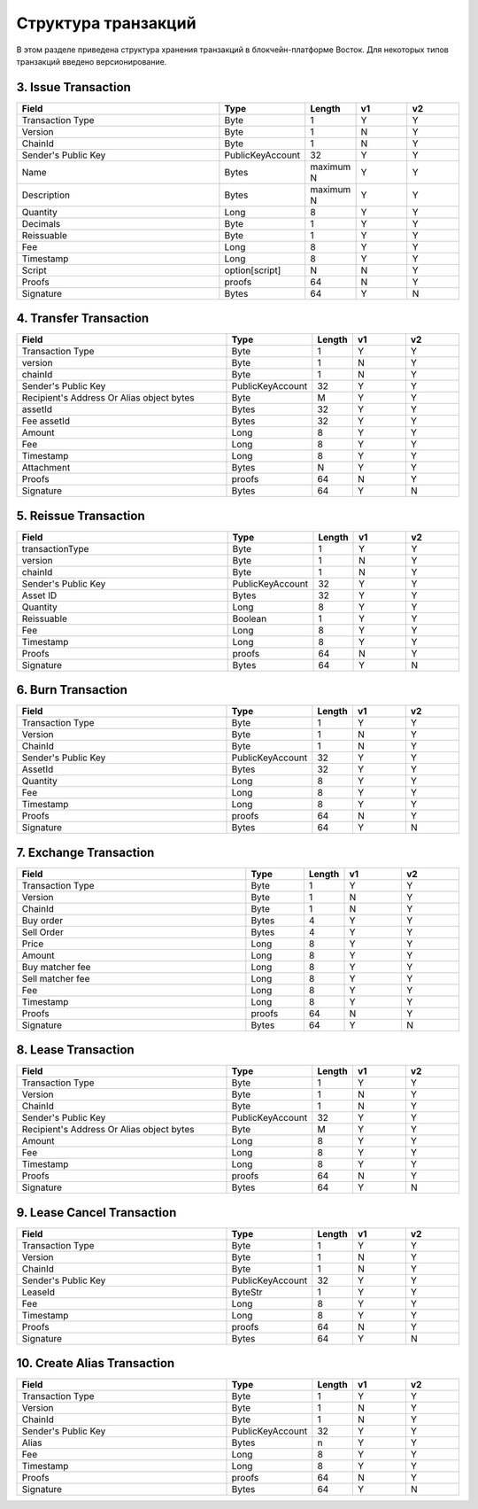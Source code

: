 Структура транзакций
=====================

В этом разделе приведена структура хранения транзакций в блокчейн-платформе Восток.
Для некоторых типов транзакций введено версионирование.


3. Issue Transaction
~~~~~~~~~~~~~~~~~~~~~~~

.. csv-table::
   :header: "Field","Type","Length","v1","v2"
   :widths: 40, 10, 5, 10, 10

   Transaction Type,Byte,1,Y,Y
   Version,Byte,1,N,Y
   ChainId,Byte,1,N,Y
   Sender's Public Key,PublicKeyAccount,32,Y,Y
   Name,Bytes,maximum N,Y,Y
   Description,Bytes,maximum N,Y,Y
   Quantity,Long,8,Y,Y
   Decimals,Byte,1,Y,Y
   Reissuable,Byte,1,Y,Y
   Fee,Long,8,Y,Y
   Timestamp,Long,8,Y,Y
   Script,option[script],N,N,Y
   Proofs,proofs,64,N,Y
   Signature,Bytes,64,Y,N



4. Transfer Transaction
~~~~~~~~~~~~~~~~~~~~~~~

.. csv-table::
   :header: "Field","Type","Length","v1","v2"
   :widths: 40, 10, 5, 10, 10

    Transaction Type,Byte,1,Y,Y
    version,Byte,1,N,Y
    chainId,Byte,1,N,Y
    Sender's Public Key,PublicKeyAccount,32,Y,Y
    Recipient's Address Or Alias object bytes,Byte,M,Y,Y
    assetId,Bytes,32,Y,Y
    Fee assetId,Bytes,32,Y,Y
    Amount,Long,8,Y,Y
    Fee,Long,8,Y,Y
    Timestamp,Long,8,Y,Y
    Attachment,Bytes,N,Y,Y
    Proofs,proofs,64,N,Y
    Signature,Bytes,64,Y,N

5. Reissue Transaction
~~~~~~~~~~~~~~~~~~~~~~~

.. csv-table::
   :header: "Field","Type","Length","v1","v2"
   :widths: 40, 10, 5, 10, 10

   transactionType,Byte,1,Y,Y
   version,Byte,1,N,Y
   chainId,Byte,1,N,Y
   Sender's Public Key,PublicKeyAccount,32,Y,Y
   Asset ID,Bytes,32,Y,Y
   Quantity,Long,8,Y,Y
   Reissuable,Boolean,1,Y,Y
   Fee,Long,8,Y,Y
   Timestamp,Long,8,Y,Y
   Proofs,proofs,64,N,Y
   Signature,Bytes,64,Y,N

6. Burn Transaction
~~~~~~~~~~~~~~~~~~~~~~~

.. csv-table::
   :header: "Field","Type","Length","v1","v2"
   :widths: 40, 10, 5, 10, 10

    Transaction Type,Byte,1,Y,Y
    Version,Byte,1,N,Y
    ChainId,Byte,1,N,Y
    Sender's Public Key,PublicKeyAccount,32,Y,Y
    AssetId,Bytes,32,Y,Y
    Quantity,Long,8,Y,Y
    Fee,Long,8,Y,Y
    Timestamp,Long,8,Y,Y
    Proofs,proofs,64,N,Y
    Signature,Bytes,64,Y,N

7. Exchange Transaction
~~~~~~~~~~~~~~~~~~~~~~~~~

.. csv-table::
    :header: "Field","Type","Length","v1","v2"
    :widths: 40, 10, 5, 10, 10

    Transaction Type,Byte,1,Y,Y
    Version,Byte,1,N,Y
    ChainId,Byte,1,N,Y
    Buy order,Bytes,4,Y,Y
    Sell Order,Bytes,4,Y,Y
    Price,Long,8,Y,Y
    Amount,Long,8,Y,Y
    Buy matcher fee,Long,8,Y,Y
    Sell matcher fee,Long,8,Y,Y
    Fee,Long,8,Y,Y
    Timestamp,Long,8,Y,Y
    Proofs,proofs,64,N,Y
    Signature,Bytes,64,Y,N

8. Lease Transaction
~~~~~~~~~~~~~~~~~~~~~~~~~~~~~

.. csv-table::
   :header: "Field","Type","Length","v1","v2"
   :widths: 40, 10, 5, 10, 10

   Transaction Type,Byte,1,Y,Y
   Version,Byte,1,N,Y
   ChainId,Byte,1,N,Y
   Sender's Public Key,PublicKeyAccount,32,Y,Y
   Recipient's Address Or Alias object bytes,Byte,M,Y,Y
   Amount,Long,8,Y,Y
   Fee,Long,8,Y,Y
   Timestamp,Long,8,Y,Y
   Proofs,proofs,64,N,Y
   Signature,Bytes,64,Y,N

9. Lease Cancel Transaction
~~~~~~~~~~~~~~~~~~~~~~~~~~~~~~~~~~

.. csv-table::
   :header: "Field","Type","Length","v1","v2"
   :widths: 40, 10, 5, 10, 10

   Transaction Type,Byte,1,Y,Y
   Version,Byte,1,N,Y
   ChainId,Byte,1,N,Y
   Sender's Public Key,PublicKeyAccount,32,Y,Y
   LeaseId,ByteStr,1,Y,Y
   Fee,Long,8,Y,Y
   Timestamp,Long,8,Y,Y
   Proofs,proofs,64,N,Y
   Signature,Bytes,64,Y,N

10. Create Alias Transaction
~~~~~~~~~~~~~~~~~~~~~~~~~~~~~~~~~~

.. csv-table::
   :header: "Field","Type","Length","v1","v2"
   :widths: 40, 10, 5, 10, 10

   Transaction Type,Byte,1,Y,Y
   Version,Byte,1,N,Y
   ChainId,Byte,1,N,Y
   Sender's Public Key,PublicKeyAccount,32,Y,Y
   Alias,Bytes,n,Y,Y
   Fee,Long,8,Y,Y
   Timestamp,Long,8,Y,Y
   Proofs,proofs,64,N,Y
   Signature,Bytes,64,Y,N
